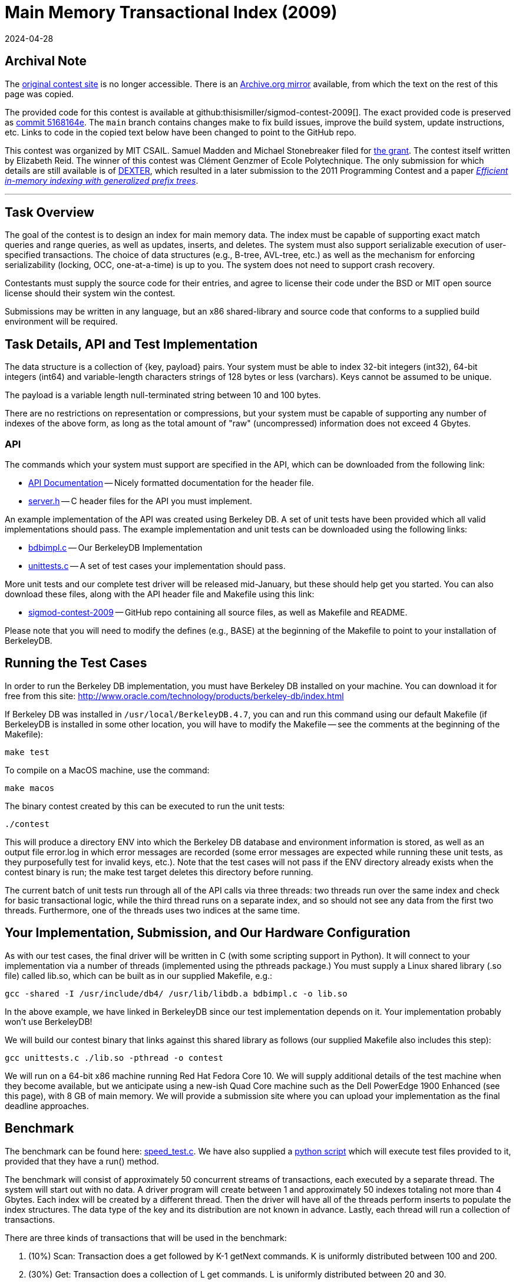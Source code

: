 = Main Memory Transactional Index (2009)
:revdate: 2024-04-28
:page-order: 100
:toc: preamble

== Archival Note

:uri-contest-2009: http://db.csail.mit.edu/sigmod09contest/index.html
:uri-contest-2009-archive: https://web.archive.org/web/20160313232536/http://db.csail.mit.edu/sigmod09contest/index.html
:uri-contest-original-code: https://github.com/thisismiller/sigmod-contest-2009/tree/5168164e4f43c428d0c0f6defe727536b65fe5e3
:uri-dexter: https://web.archive.org/web/20130406034200/http://wwwdb.inf.tu-dresden.de/research-projects/projects/dexter/core-indexing-structure-and-techniques
:uri-dexter-paper: https://scholar.google.com/scholar?cluster=12696725282482406625

The {uri-contest-2009}[original contest site] is no longer accessible.
There is an {uri-contest-2009-archive}[Archive.org mirror] available, from which the text on the rest of this page was copied.

The provided code for this contest is available at github:thisismiller/sigmod-contest-2009[].  The exact provided code is preserved as {uri-contest-original-code}[commit 5168164e].  The `main` branch contains changes make to fix build issues, improve the build system, update instructions, etc. Links to code in the copied text below have been changed to point to the GitHub repo.

This contest was organized by MIT CSAIL.
Samuel Madden and Michael Stonebreaker filed for https://www.nsf.gov/awardsearch/showAward?AWD_ID=0848727[the grant].
The contest itself written by Elizabeth Reid.
The winner of this contest was Clément Genzmer of Ecole Polytechnique.
The only submission for which details are still available is of {uri-dexter}[DEXTER], which resulted in a later submission to the 2011 Programming Contest and a paper {uri-dexter-paper}[_Efficient in-memory indexing with generalized prefix trees_].

'''

== Task Overview

The goal of the contest is to design an index for main memory data. The index must be capable of supporting exact match queries and range queries, as well as updates, inserts, and deletes. The system must also support serializable execution of user-specified transactions. The choice of data structures (e.g., B-tree, AVL-tree, etc.) as well as the mechanism for enforcing serializability (locking, OCC, one-at-a-time) is up to you. The system does not need to support crash recovery.

Contestants must supply the source code for their entries, and agree to license their code under the BSD or MIT open source license should their system win the contest.

Submissions may be written in any language, but an x86 shared-library and source code that conforms to a supplied build environment will be required.

== Task Details, API and Test Implementation

The data structure is a collection of {key, payload} pairs. Your system must be able to index 32-bit integers (int32), 64-bit integers (int64) and variable-length characters strings of 128 bytes or less (varchars). Keys cannot be assumed to be unique.

The payload is a variable length null-terminated string between 10 and 100 bytes.

There are no restrictions on representation or compressions, but your system must be capable of supporting any number of indexes of the above form, as long as the total amount of "raw" (uncompressed) information does not exceed 4 Gbytes.

=== API

The commands which your system must support are specified in the API, which can be downloaded from the following link:

* https://thisismiller.github.io/sigmod-contest-2009/server_8h.html[API Documentation] -- Nicely formatted documentation for the header file.
* https://github.com/thisismiller/sigmod-contest-2009/blob/main/server.h[server.h] -- C header files for the API you must implement.

An example implementation of the API was created using Berkeley DB. A set of unit tests have been provided which all valid implementations should pass. The example implementation and unit tests can be downloaded using the following links:

* https://github.com/thisismiller/sigmod-contest-2009/blob/main/bdbimpl.c[bdbimpl.c] -- Our BerkeleyDB Implementation
* https://github.com/thisismiller/sigmod-contest-2009/blob/main/unittests.c[unittests.c] -- A set of test cases your implementation should pass.

More unit tests and our complete test driver will be released mid-January, but these should help get you started. You can also download these files, along with the API header file and Makefile using this link:

* https://github.com/thisismiller/sigmod-contest-2009/[sigmod-contest-2009] -- GitHub repo containing all source files, as well as Makefile and README.

Please note that you will need to modify the defines (e.g., BASE) at the beginning of the Makefile to point to your installation of BerkeleyDB.

== Running the Test Cases

In order to run the Berkeley DB implementation, you must have Berkeley DB installed on your machine. You can download it for free from this site: http://www.oracle.com/technology/products/berkeley-db/index.html

If Berkeley DB was installed in `/usr/local/BerkeleyDB.4.7`, you can and run this command using our default Makefile (if BerkeleyDB is installed in some other location, you will have to modify the Makefile -- see the comments at the beginning of the Makefile):

[source,bash]
----
make test
----

To compile on a MacOS machine, use the command:

[source,bash]
----
make macos
----

The binary contest created by this can be executed to run the unit tests:

[source,bash]
----
./contest
----

This will produce a directory ENV into which the Berkeley DB database and environment information is stored, as well as an output file error.log in which error messages are recorded (some error messages are expected while running these unit tests, as they purposefully test for invalid keys, etc.). Note that the test cases will not pass if the ENV directory already exists when the contest binary is run; the make test target deletes this directory before running.

The current batch of unit tests run through all of the API calls via three threads: two threads run over the same index and check for basic transactional logic, while the third thread runs on a separate index, and so should not see any data from the first two threads. Furthermore, one of the threads uses two indices at the same time.

== Your Implementation, Submission, and Our Hardware Configuration

As with our test cases, the final driver will be written in C (with some scripting support in Python). It will connect to your implementation via a number of threads (implemented using the pthreads package.) You must supply a Linux shared library (.so file) called lib.so, which can be built as in our supplied Makefile, e.g.:

[source,bash]
----
gcc -shared -I /usr/include/db4/ /usr/lib/libdb.a bdbimpl.c -o lib.so
----

In the above example, we have linked in BerkeleyDB since our test implementation depends on it. Your implementation probably won't use BerkeleyDB!

We will build our contest binary that links against this shared library as follows (our supplied Makefile also includes this step):

[source,bash]
----
gcc unittests.c ./lib.so -pthread -o contest
----

We will run on a 64-bit x86 machine running Red Hat Fedora Core 10. We will supply additional details of the test machine when they become available, but we anticipate using a new-ish Quad Core machine such as the Dell PowerEdge 1900 Enhanced (see this page), with 8 GB of main memory.
We will provide a submission site where you can upload your implementation as the final deadline approaches.

== Benchmark

:uri-speed-test: https://github.com/thisismiller/sigmod-contest-2009/blob/main/tests/speed_test.c
:uri-harness: https://github.com/thisismiller/sigmod-contest-2009/blob/main/harness.py

The benchmark can be found here: {uri-speed-test}[speed_test.c]. We have also supplied a {uri-harness}[python script] which will execute test files provided to it, provided that they have a run() method.

The benchmark will consist of approximately 50 concurrent streams of transactions, each executed by a separate thread. The system will start out with no data. A driver program will create between 1 and approximately 50 indexes totaling not more than 4 Gbytes. Each index will be created by a different thread. Then the driver will have all of the threads perform inserts to populate the index structures. The data type of the key and its distribution are not known in advance. Lastly, each thread will run a collection of transactions.

There are three kinds of transactions that will be used in the benchmark:

. (10%) Scan: Transaction does a get followed by K-1 getNext commands. K is uniformly distributed between 100 and 200.
. (30%) Get: Transaction does a collection of L get commands. L is uniformly distributed between 20 and 30.
. (60%) Update: Transaction does a collection of M (insert, delete) pairs. M is uniformly distributed between 5 and 10.

However, your implementation must be able to handle any kind of transaction possible given the API, not just these three types of interactions (see the unit tests for some examples of other transactions your code should be able to handle).

The driver program will run on the same machine as your indexing implementation.

Your implementation must give the same answer as some serial execution of these transactions. You can decide how to achieve serializability.

Each thread issue the next command when the answer to the previous command is returned. If you choose to abort a transaction, then it will be immediately retried by the same thread.

Your implementation must correctly handle the "phantom problem".

Your code must be multi-threaded, so that it can support simultaneous connections from the 50 threads (implemented using the pthreads library). These threads will first load a collection of {key, pointer} pairs in a collection of transactions as noted above. Then, the threads will submit a mix of queries of updates.

The driver will run some number of transactions, in the ratios specified above, and the score for your submission will be based on the time taken to complete those transactions.
